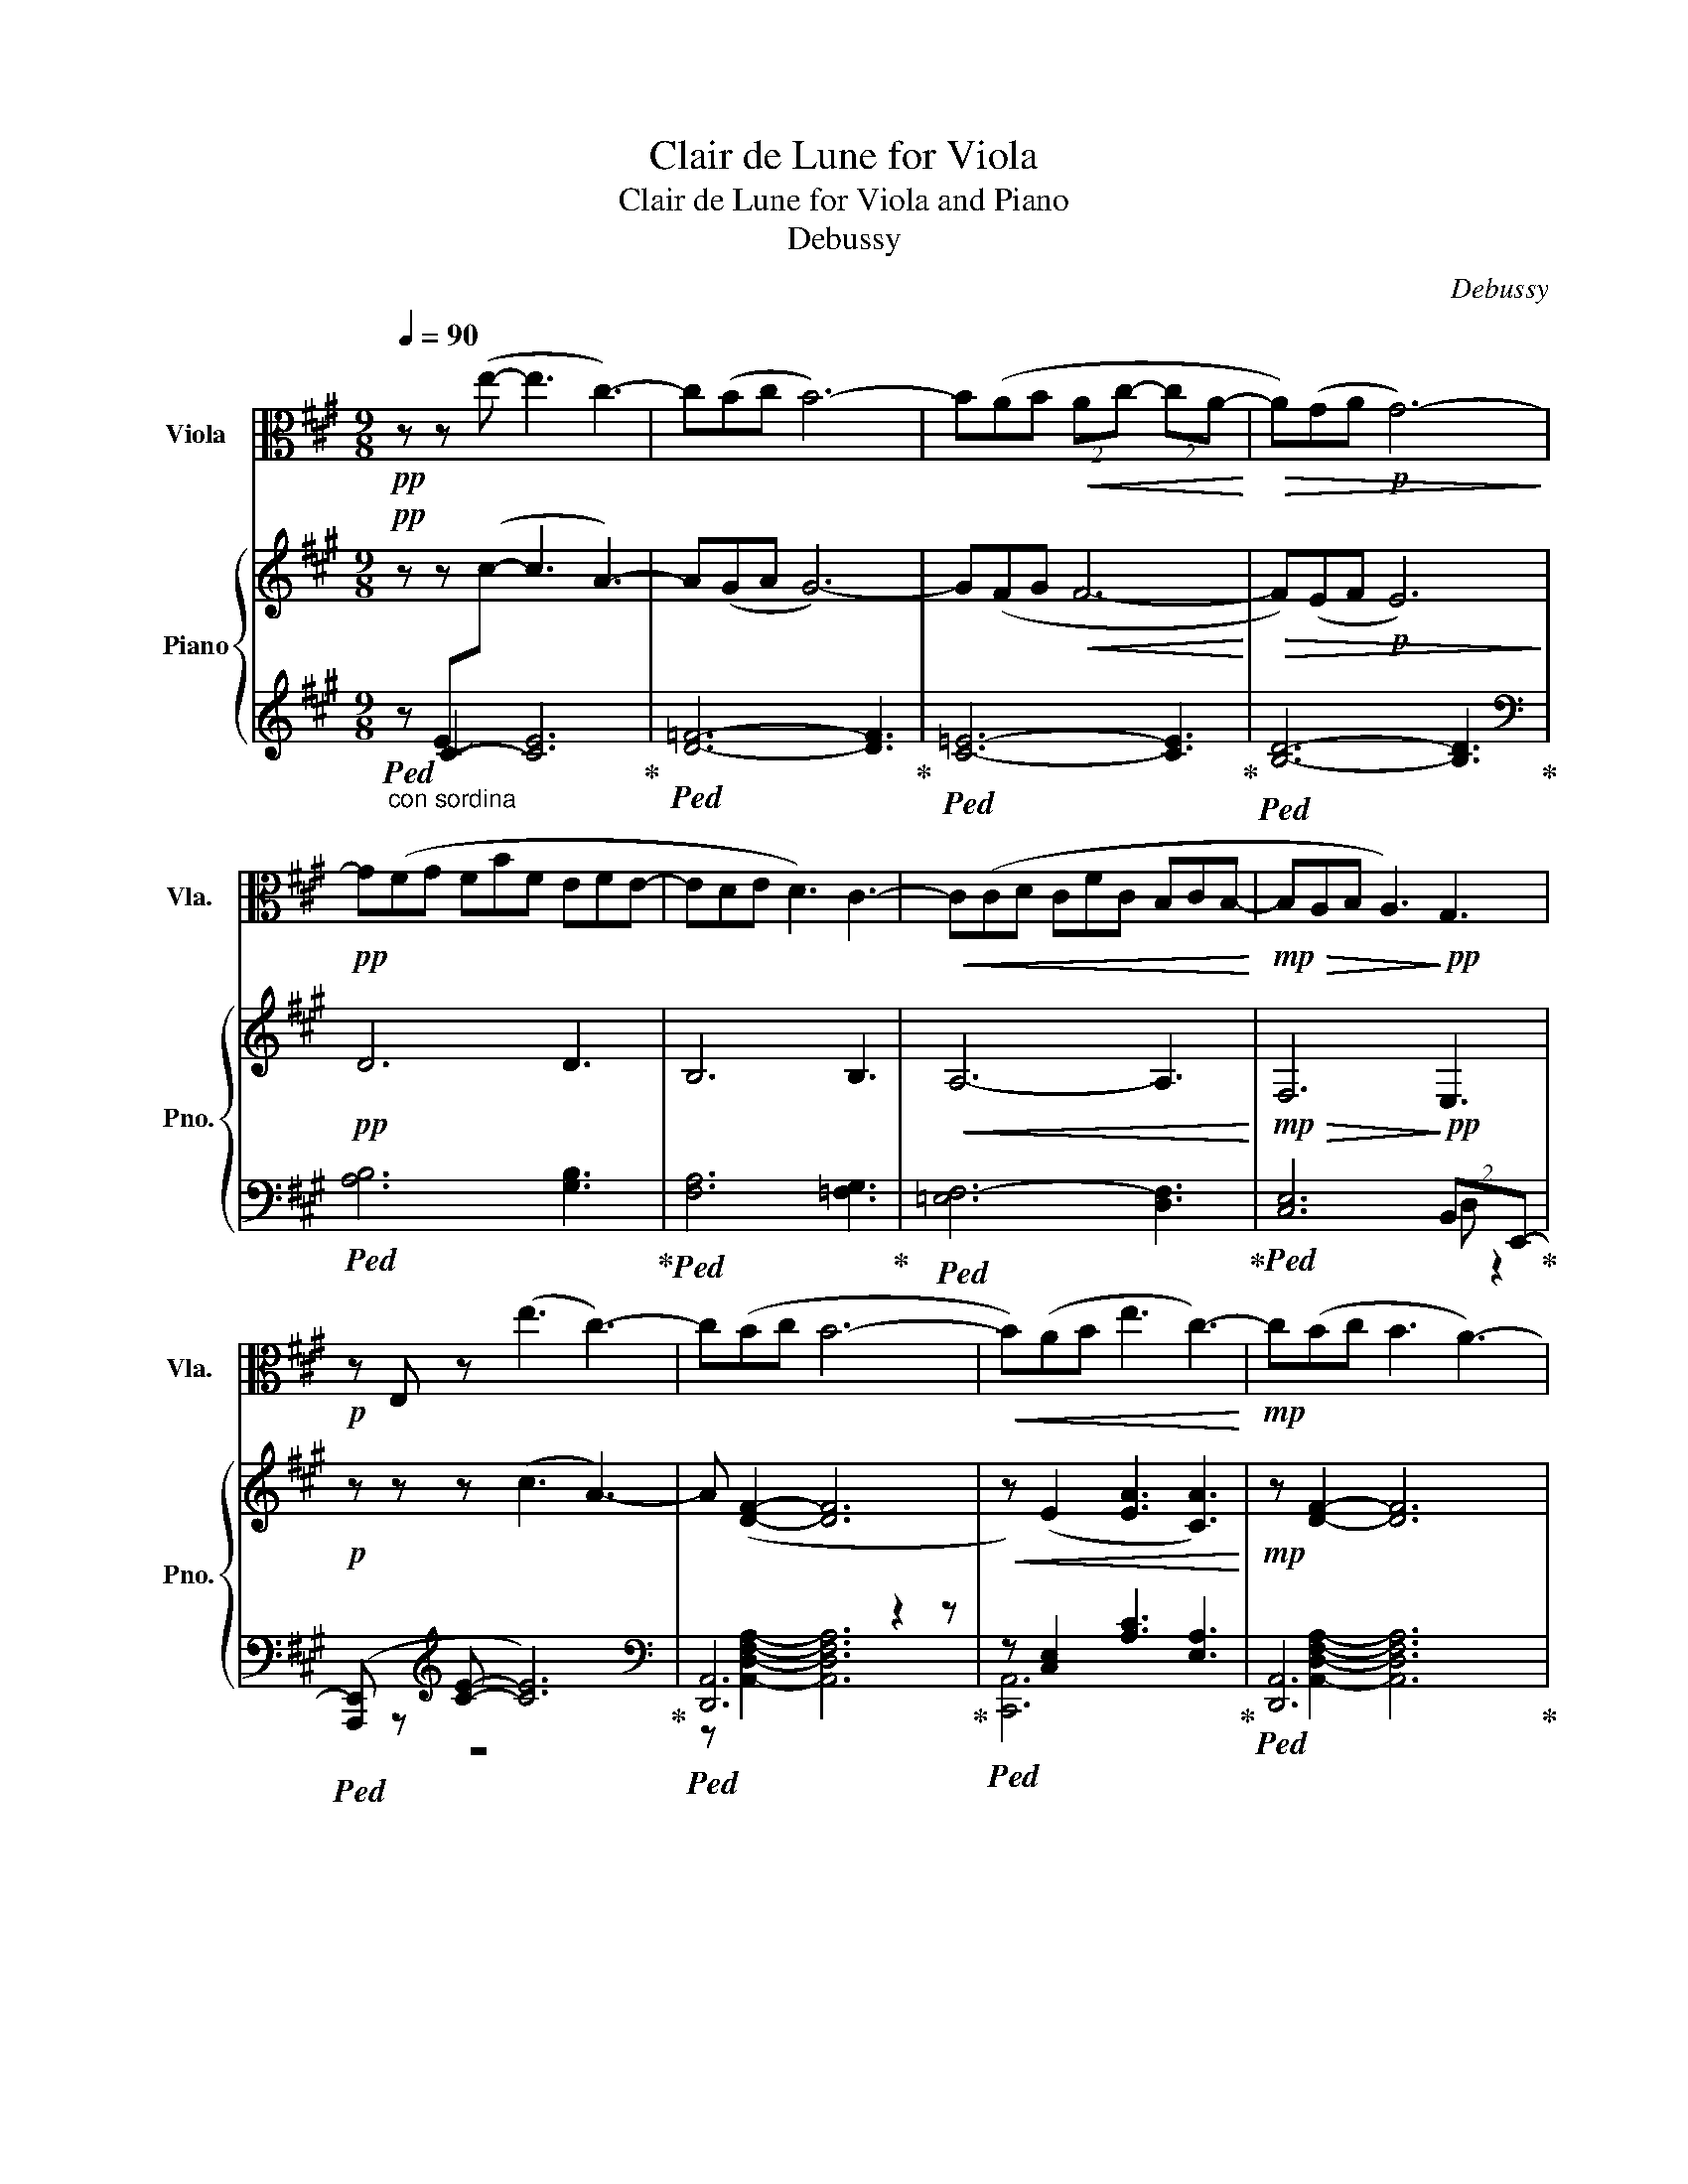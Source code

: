 X:1
T:Clair de Lune for Viola
T:Clair de Lune for Viola and Piano 
T:Debussy 
C:Debussy
%%score ( 1 2 ) { ( 3 7 8 ) | ( 4 5 6 ) }
L:1/8
Q:1/4=90
M:9/8
K:A
V:1 alto nm="Viola" snm="Vla."
V:2 alto 
V:3 treble nm="Piano" snm="Pno."
V:7 treble 
V:8 treble 
V:4 treble 
V:5 treble 
V:6 treble 
V:1
!pp! z z (e- e3 c3-) | c(Bc B6-) | B(AB!<(! (2:3:2Ac- (2:3:2cA-!<)! |!>(! A)(GA!p! G6-)!>)! | %4
!pp! G(FG FBF EFE- | EDE D3) C3- |!<(! C(CD CFC B,CB,-!<)! |!mp!!>(! B,A,B, A,3)!>)!!pp! G,3 | %8
!p! z E, z (e3 c3-) | c(Bc B6- |!<(! B)(AB e3 c3-)!<)! |!mp! c(Bc B3 A3-) | %12
 A(AB!>(! (2:3:2fe- (2:3:2ec-)!>)! |!p! c(Bc (2:3:2BA- (2:3:2AF) | %14
!pp! (2:3:2z (c- c!tenuto!B!tenuto!B !tenuto!B!tenuto!A!tenuto!A | %15
 !tenuto!A!tenuto!G!tenuto!G (2:3:2!tenuto!G!tenuto!A !tenuto!F3) | %16
!pp!"^Tempo rubato" (2:3:2z (c- c!tenuto!d!tenuto!c !tenuto!B!tenuto!c!tenuto!B | %17
 !tenuto!A!tenuto!B!tenuto!A (2:3:2!tenuto!G{/B}!tenuto!A !tenuto!F3) | (6:9:6z (DEGFD) | z9 | %20
 (6:9:6z DEAFD | z9 | (6:9:6z DEBAF | z9 | e6 e3 | e6 e3 |"^un poco mosso" (E6 =G2 A) | %27
 (E6 =G2 E) |!<(! A2 B c3 A2 c!<)! |!mp! ^dcA A3 z3 |!p! (F6 G2 c) | (F6 G2 c) | %32
 d3- d3/2c3/2^A3/2B3/2 | F6 E3 | (E6 =G2 A) | (E6 =G2 E) |[K:C] (x2 E) (x2 A) (x2 c) | (E3 D6) | %38
 (D6 F2 A) | (D6 F2 A | cBA (2:3:2GF- FED |"_dim." cBA GFE- EDC) |[K:A] B,6 D2 F | B,6 D2 F | z9 | %45
 z9 | (B6 d2 f | B6 d2 F) | B6- B3- | B3 A3 B3 | z3 e3 c3- | cBc B6- | B(AB (2:3:2Ac- (2:3:2cA- | %53
 AGA G6) | z9 | z9 | z9 | z9 |!p! z E, z (e3 c3) | z Bc B6- | BAB e3 c3- |!mp! c(Bc B3 A3) | z9 | %63
 z DE A3 F3 | z9 | z9 | z2 z ((=G3 A3)) | z9 | x3 (=G3 A3) | (=G3 A3 =c3) |!>(! e6- e3!>)! | %71
!ppp! e6 z3 |] %72
V:2
 x9 | x9 | x9 | x9 | x9 | x9 | x9 | x9 | x9 | x9 | x9 | x9 | x9 | x9 | x9 | x9 | x9 | x9 | x9 | %19
 x9 | x9 | x9 | x9 | x9 | x9 | x9 | x9 | x9 | x9 | x9 | x9 | x9 | x9 | x9 | x9 | x9 | %36
[K:C] A3/2 x/ E/ x/ c3/2 x/ A/ x/ e3/2 x/ c/ x/ | x9 | x9 | x9 | x9 | x9 |[K:A] x9 | x9 | x9 | x9 | %46
 x9 | x9 | x9 | x9 | x9 | x9 | x9 | x9 | x9 | x9 | x9 | x9 | x9 | z z2 z6 | x z2 x6 | x z2 z6 | %62
 x9 | x9 | x9 | x9 | x9 | x9 | x9 | x9 | x9 | x9 |] %72
V:3
!pp! z z (!stemless!c- c3 A3-) | A(GA G6-) | G(FG!<(! F6-!<)! |!>(! F)(EF!p! E6)!>)! |!pp! D6 D3 | %5
 B,6 B,3 |!<(! A,6- A,3!<)! |!mp!!>(! F,6!>)!!pp! E,3 |!p! z z z (c3 A3-) | A ([DF]2- [DF]6 | %10
!<(! z) (E2 [EA]3 [CA]3)!<)! |!mp! z [DF]2- [DF]6 | z E2!>(! c6!>)! |!p! z [DF]2- [DF]6 | %14
!pp! (2:3:2z ([cfc']- [cfc']!tenuto![Bfb]!tenuto![Bfb] !tenuto![Bfb]!tenuto![Afa]!tenuto![Afa] | %15
 !tenuto![Afa]!tenuto![Gdfg]!tenuto![Gdfg] (2:3:2!tenuto![Gdfg]!tenuto![Afa] !tenuto![Fdf]3) | %16
!pp!"^Tempo rubato" (2:3:2z ([cfc']- [cfc']!tenuto![dfd']!tenuto![Bfc'] !tenuto![Bfb]!tenuto![cfc']!tenuto![Bfb] | %17
 !tenuto![Afa]!tenuto![Bfb]!tenuto![Afa] (2:3:2!tenuto![Gfg]{/b}!tenuto![Afa] !tenuto![Fdf]3-) | %18
"_cresc." (6:9:6[Fdf](D[EB]G[Fd]D) | z ([DGBd][DGBd] [DGBd][DGBd][=EGB=e] [DGBd]3) | %20
 (6:9:6z DEAFD |!mf!!f!!mf! z ([DGBd][DGBd] [DGBd][DGBd][EGBe] [DGBd]3) |"_dim." (6:9:6z DEBAF | %23
"_rall..."!mp!!>(! z [Fdf][Fdf] [Fdf][Fdf][Geg] [Fdf][Afa][Bfb]!>)! | %24
!p!!8va(! !arpeggio![xAceae']6 !arpeggio![xA=ceae']3 | %25
 !arpeggio![xABdeae']6!8va)! !arpeggio![EBe]3 |"^un poco mosso" (C6 =G2 z) | ([^CE]6 [E=G]2 E) | %28
!<(! (^C2 E A3 C2 A!<)! |!mp! BAF z3) z2 z |!p! (z6 z2 z) | (z6 z2 z) | (z3 d3/2c3/2^A3/2B3/2 | %33
 f6 e3) | (c6 e2 z) | (^c6 e2 z) |[K:C] (z3/2 A/e/)c/ (z3/2 c/a/)e/ (z3/2 e/c'/)a/ | (z3 z6) | %38
 (d'6 f'2 a') | (d6 f2 a | [ac'][gb][fa] (2:3:2[eg][df]- [df][ce][Bd] | %41
"_dim." [Ac][GB][FA] [EG][DF][CE]- [CE][B,D][A,C]) |[K:A]"^Calmato"!pp! ([A,B,]6 [B,D]2 [B,DF]) | %43
 ([A,B,]6 [B,D]2 [B,D-F-]) | [A,DF]([EGc][DFB] [DF]3 [DE]3) | ([A,DF][EGc][DFB] [DF]3 [DE]3) | %46
 (B6 d2 f | B6 d2 f) | b6- b3- | b3 a3 b3 |"^Tempo I"!>(! z2 z!>)!!8va(! ([c'e']3 c'3-!pp! | %51
 c'[gb][ac'] [gb]6- | [gb])([fa][gb] (2:3:2[fa][ac']- (2:3:2[ac'][fa]- | %53
 [fa][eg][fa] [eg]6)!8va)! | z ([df][eg] fbf efe- | [ce][Bd][ce] [Bd]3 [=Fc-]3) | %56
 c([Ac][Bd] cfc BcB- | B!>(![FA][GB] [FA]3 [EG]3)!>)! |!p! z[K:bass] C, z[K:treble] (c3 A3-) | %59
 [Ac] z z z6 |!<(! z (A,B, [EA]3 [CA]3)!<)! |!mp! z (z z z3 z3) | z (A,B, [A,CF]3 [E,A,C]3) | %63
 z DE A3 F3 | z!>(! FG c3 [G,DE]3!>)!"^m.s." | x9!pp! | z2 z ((=G3 A3)) | x9 | x3 (=g3 a3) | %69
 (=g3 a3 =c'3) |!>(! [_d'e']6- [c'e']3!>)! |!ppp! !arpeggio![xeac'e']6 z3 |] %72
V:4
"_con sordina"!ped! z C2- [CE]6!ped-up! |!ped! [D=F]6- [DF]3!ped-up! |!ped! [C=E]6- [CE]3!ped-up! | %3
!ped! [B,D]6- [B,D]3!ped-up! |[K:bass]!ped! [A,B,]6 [G,B,]3!ped-up! | %5
!ped! [F,A,]6 [=F,G,]3!ped-up! |!ped! [=E,F,-]6 [D,F,]3!ped-up! | %7
!ped! [C,E,]6 (2:3:2B,,E,,-!ped-up! |!ped! ([A,,,E,,] z[K:treble] [CE]- [CE]6)!ped-up! | %9
[K:bass]!ped! [D,,A,,]6 z2 z!ped-up! |!ped! z [C,E,]2 [A,C]3 [E,A,]3!ped-up! | %11
!ped! [D,,A,,]6 x2 x!ped-up! |!ped! E,,6- E,,3!ped-up! |!ped! z B,2- (2:3:2B,A,- A,3!ped-up! | %14
 (2:3:2z[K:treble] ([CDF]- [CDF]!tenuto![B,DF]!tenuto![B,DF] !tenuto![B,DF]!tenuto![A,DF]!tenuto![A,DF] | %15
 !tenuto![A,DF]!tenuto![G,DF]!tenuto![G,DF] (2:3:2!tenuto![G,DF]!tenuto![A,DF] !tenuto![D,F,D]3) | %16
[K:bass] (2:3:2z[K:treble] [CDF]- ([CDF]!tenuto![DFB]!tenuto![CDF] !tenuto![B,DF]!tenuto![CDF]!tenuto![CDF] | %17
 !tenuto![A,DF]!tenuto![B,DF]!tenuto![A,DF] (2:3:2!tenuto![G,DF]!tenuto![A,DF] !tenuto![F,B,D]3) | %18
[K:bass]!ped! (6:9:6z (D,E,G,F,D,)!ped-up! | %19
 z ([D,G,B,][D,G,B,] [D,G,B,][D,G,B,][E,G,B,] [D,G,B,]3) | %20
!ped! (6:9:6z ([D,F,A,]E,A,F,D,)!ped-up! | %21
!ped! z ([D,G,B,][D,G,B,] [D,G,B,][D,G,B,][E,G,B,] [D,G,B,]3)!ped-up! | %22
!ped! (6:9:6z ([D,F,A,]E,A,F,D,)!ped-up! | %23
!ped! z[K:treble] [F,A,D][F,A,D] [F,A,D][F,A,D][G,B,E] [F,A,D][A,DF][A,DF]!ped-up! | [CE]6 [=CE]3 | %25
 [B,E]6 !arpeggio![E,B,DG]3 | %26
[K:bass]!ped!(x/E,,/A,,/C,/[I:staff -1]E,/A,/)[I:staff +1](x/G,,/C,/[I:staff -1]E,/G,/C/)[I:staff +1](x/=C,/E,/[I:staff -1]=G,/=C/E/)!ped-up! | %27
!ped![I:staff +1]x/E,,/A,,/C,/[I:staff -1]E,/A,/[I:staff +1]x/G,,/C,/[I:staff -1]E,/G,/C/[I:staff +1]x/=C,/E,/[I:staff -1]=G,/E/=C/!ped-up! | %28
!ped![I:staff +1] (A,,,/E,,/A,,/^C,/E,/A,/ C/E/C/A,/E,/C,/ E,/C,/A,,/E,,/A,,/E,,/)!ped-up! | %29
!ped! B,,,/F,,/B,,/^D,/F,/B,/ ^D/B,/F,/D,/B,,/F,,/ B,,,/F,,/B,,/D,/B,,/F,,/!ped-up! | %30
!ped!x/B,,/=D,/F,/[I:staff -1]G,/=D/[I:staff +1]x/A,,/D,/F,/[I:staff -1]A,/D/[I:staff +1]x/G,,/C,/E,/G,!ped-up! | %31
!ped!x/B,,/D,/F,/[I:staff -1]G,/D/[I:staff +1]x/A,,/D,/F,/[I:staff -1]A,/D/[I:staff +1]x/G,,/C,/E,/G,!ped-up! | %32
!ped!x/F,,/B,,/D,/F,/B,/ D3/2C3/2^A,3/2B,3/2!ped-up! | %33
[K:treble]!ped!x/D/F/[I:staff -1]F/d/f/[I:staff +1]x/D/F/[I:staff -1]F/d/f/[I:staff +1] G,/=C/E/[I:staff -1]G/=c/e/!ped-up! | %34
[I:staff +1][K:bass]!ped!x/E,/A,/C/[I:staff -1]E/A/[I:staff +1]x/G,/C/[I:staff -1]E/G/c/[I:staff +1] =G,/=C/E/[I:staff -1]=G/=c/e/!ped-up! | %35
!ped![I:staff +1]x/E,/A,/C/[I:staff -1]E/A/[I:staff +1]x/G,/C/[I:staff -1]E/G/c/[I:staff +1] =G,/=C/E/[I:staff -1]=G/=c/e/!ped-up! | %36
[K:C][I:staff +1][K:treble]!ped! A,/C/E<G C/E/G<A E/G/A<c!ped-up! | %37
!ped!x/F/A/[I:staff -1]e/a/f/[I:staff +1]x/F/A/[I:staff -1]d/a/f/[I:staff +1] D/F/A/[I:staff -1]d/a/f/!ped-up! | %38
!ped![I:staff +1] D/F/A/[I:staff -1]d/a/f/[I:staff +1] D/F/A/[I:staff -1]d/a/f/[I:staff +1] C/F/A/c/[I:staff -1]a'/a/!ped-up! | %39
!ped![I:staff +1]x/B,/D/[I:staff -1]D/A/F/[I:staff +1]x/A,/C/[I:staff -1]D/A/F/[I:staff +1]x/A,/C/F/[I:staff -1]c/f/!ped-up! | %40
!ped![I:staff +1] D,/A,/C/D/F/A/ c/d/c/A/F/D/ C/D/C/A,/F,/D,/!ped-up! | %41
[K:bass]!ped! D,,/A,,/C,/D,/F,/A,/ C/A,/F,/D,/C,/A,,/ D,,/A,,/D,,/A,,/D,,/A,,/!ped-up! | %42
[K:A]!ped! E,,/B,,/E,,/B,,/E,,/B,,/ E,,/B,,/E,,/B,,/E,,/B,,/ E,,/B,,/E,,/B,,/E,,/B,,/!ped-up! | %43
!ped! E,,/B,,/E,,/B,,/E,,/B,,/ E,,/B,,/E,,/B,,/E,,/B,,/ E,,/B,,/E,,/B,,/E,,/B,,/!ped-up! | %44
!ped! E,,/B,,,/E,,/B,,/E,,/B,,/ E,/B,,/E,/B,/E,/B,,/ E,/B,,/E,,/B,,/E,,/B,,,/!ped-up! | %45
!ped! E,,/B,,,/E,,/B,,/E,,/B,,/ E,/B,,/E,/B,/E,/B,,/ E,/B,,/E,/B,,/E,/B,,/!ped-up! | %46
!ped! A,6 G,3!ped-up! |!ped! A,6 G,3!ped-up! | %48
[K:treble]!ped! D/F/A/[I:staff -1]B/d/f/[I:staff +1] D/F/A/[I:staff -1]B/d/g/[I:staff +1] D/F/A/[I:staff -1]B/d/f/!ped-up! | %49
!ped![I:staff +1] D/=F/A/[I:staff -1]B/d/=f/[I:staff +1] D/F/A/[I:staff -1]B/d/=g/[I:staff +1] D/F/A/[I:staff -1]B/d/f/!ped-up! | %50
!ped![I:staff +1]x/E/G/c/e/g/ z3 C3!ped-up! |!ped!x/=F/G/B/c/=f/ z3 C3!ped-up! | %52
!ped!x/=E/F/A/c/e/ z3 C3!ped-up! |!ped!x/D/E/G/B/d/ z3 B,3!ped-up! | %54
!ped!x/B,/D/F/A/B/ z3 !arpeggio![G,B,CEG]3!ped-up! | %55
[K:bass]!ped! G,,/D,/F,/G,/B,/D/[K:treble] F3 [G,B,]3!ped-up! | %56
!ped!x/F,/A,/C/E/F/ z2 z !arpeggio![D,F,A,B,]3!ped-up! | %57
[K:bass]!ped!x/E,/F,/A,/C/E/ z2 z [D,G,]3!ped-up! | %58
!ped! ([A,,,E,,][I:staff -1]C,[I:staff +1][K:treble][CE]- [CE]6)!ped-up! | %59
[K:bass]!ped! [D,,A,,]6 x2 x!ped-up! |!ped! z [C,E,]2 [=G,-A,-C]3 [G,A,]3!ped-up! | %61
!ped! z [C,F,]2 [C,F,]6!ped-up! |!ped! C,,6- C,,3!ped-up! |!ped! B,,,6 x2 x!ped-up! | %64
!ped! (2:3:2E,,B,,[I:staff -1] e3[I:staff +1] E,3!ped-up! | %65
!ped!(x/E,,/A,,/C,/[I:staff -1]E,/A,/)[I:staff +1](x/G,,/C,/[I:staff -1]E,/G,/C/)[I:staff +1](x/E,,/A,,/C,/[I:staff -1]E,/A,/)!ped-up! | %66
!ped![I:staff +1](x/G,,/C,/[I:staff -1]E,/G,/C/)[I:staff +1](x/=C,/E,/=G,/=C/D/) E3!ped-up! | %67
!ped! A,,/E,/A,/C/[I:staff -1]E/G/[I:staff +1] C,/G,/C/[I:staff -1]E/G/c/[I:staff +1] A,,/E,/A,/C/[I:staff -1]E/A/!ped-up! | %68
!ped![I:staff +1](x/G,/C/[I:staff -1]E/G/c/)(x/=G,/=C/D/=G/=c/-) c3!ped-up! | %69
!ped!(x/=G,/=C/D/=G/=c/-) c3[I:staff +1] E,,3!ped-up! | %70
!ped! (A,,,/E,,/A,,/C,/E,/A,/[I:staff -1] CEA cea)!ped-up! |!ped![I:staff +1] x6 z3!ped-up! |] %72
V:5
 x E-[I:staff -1]c x6 | x9 | x9 | x9 |[I:staff +1][K:bass] x9 | x9 | x9 | x6 D, z2 | z9[K:treble] | %9
[K:bass] z [A,,D,F,A,]2- [A,,D,F,A,]6 | [C,,A,,]6 x3 | x [A,,D,F,A,]2- [A,,D,F,A,]6 | %12
 z [C,=G,]2 [G,A,C]3- [G,A,C] z z | F,,6 x3 | [B,,,,B,,,]6[K:treble] x3 | x9 | %16
[K:bass] [B,,,,B,,,]6[K:treble] x3 | x9 |[K:bass] [E,,,E,,]6 x3 | [=F,,,=F,,]6 x3 | [F,,,F,,]6 x3 | %21
 [G,,,G,,]6 x3 | [F,,,F,,]6 x3 | [B,,,B,,]6[K:treble] x3 | x9 | x9 |[K:bass] A,,,3 C,,3 E,,3 | %27
 A,,,3 C,,3 E,,3 | x9 | x9 | E,,3 D,,3 C,,3 | E,,3 D,,3 C,,3 | B,,,3 x6 |[K:treble] ^A,3 B,3 E,3 | %34
[K:bass] A,,3 E,3 E,3 | A,,3 E,3 E,3 |[K:C][K:treble] G,3 A,3 C3 | E3 D3 ^C3 | =C3 B,3 A,3 | %39
 G,3 F,3 E,3 | x9 |[K:bass] x9 |[K:A] x9 | x9 | x9 | x9 | D,2 E, F,2 A,x/B,/D/F/[I:staff -1]G/B/ | %47
[I:staff +1] D,2 E, F,2 A,x/B,/D/F/[I:staff -1]G/B/ |[I:staff +1][K:treble] x9 | x9 | C6 x3 | %51
 _D6 x3 | C6 x3 | B,6 x3 | A,6 x3 |[K:bass] x3[K:treble] x3 C,3 | E,6 x3 | %57
[K:bass] C,6 (2:3:2B,,E,, | x2[K:treble] x =G,6 |[K:bass] x [A,,D,F,A,]2- [A,,D,F,A,]6 | E,,6 x3 | %61
 F,,6 x3 | x9 | x3 (B,,3 B,3) | x9 | A,,,3 C,,3 A,,,3 | C,,3 E,,3 x3 | x9 | %68
 C,3[I:staff -1] E,3 x3 | E,3 x6 | x9 | x9 |] %72
V:6
 x9 | x9 | x9 | x9 |[K:bass] x9 | x9 | x9 | x9 | x2[K:treble] x7 |[K:bass] x9 | x9 | x9 | x9 | %13
 x [C,F,]2- [C,F,]6 | x3/2[K:treble] x15/2 | x9 |[K:bass] F,,6[K:treble] x3 | x9 | %18
[K:bass] x3 [G,B,]3 [B,D]3 | x9 | x6 [A,D]3 | x9 | x6 [B,D]3 | x[K:treble] x8 | x9 | x9 | %26
[K:bass] x9 | x9 | x9 | x9 | x9 | x9 | x9 |[K:treble] x9 |[K:bass] x9 | x9 |[K:C][K:treble] x9 | %37
 x9 | x9 | x9 | x9 |[K:bass] x9 |[K:A] x9 | x9 | x9 | x9 | x9 | x9 |[K:treble] x9 | x9 | x9 | x9 | %52
 x9 | x9 | x9 |[K:bass] x3[K:treble] x6 | x9 |[K:bass] x9 | x2[K:treble] x7 |[K:bass] x9 | x9 | %61
 z B,2- B,3 A,3 | x9 | x9 | x9 | x9 | x9 | x9 | x9 | x9 | x9 | x9 |] %72
V:7
 x9 | x9 | x9 | x9 | x9 | x9 | x9 | x9 | x9 | x9 | x9 | x9 | x9 | x9 | x9 | x9 | x9 | x9 | x9 | %19
 x9 | (6:9:4x A2 x d2 | x9 | (6:9:4x [FA]2 x [df]2 | x9 |!8va(! x9 | x6!8va)! x3 | x6 z3 | x9 | %28
 x9 | x3[I:staff +1] (^D!>(![I:staff -1]CA, A,3/2F,3/2)!>)! | x8 E/C/ | x8 E/C/ | %32
x3x/D/F/x/D/F/x/D/F/x/D/F/ | x9 | x9 | x9 |[K:C] x9 | x9 | x9 | x9 | x9 | x6 F,3 | %42
[K:A] (D,2 E, F,2 A, G,3) | (D,2 E, F,2 A, G,3) | x3 A,F,A, F,G,B, | x3 A,F,A, F,G,B, | %46
x/B,/D/F/D/B,/ z/ B,/D/F/D/B,/ x3 |x/B,/D/F/D/B,/ z/ B,/D/F/D/B,/ x3 | x9 | x9 | x3!8va(! x6 | x9 | %52
 x9 | x9!8va)! | x3 d3 c3- | x9 | x3 (A3 A3) | x9 | x[K:bass] x2[K:treble] x6 | z [DF]2- [DF]6 | %60
 x E2 x6 | x [DF]2- [DF]6 | x E,2 x6 | x [F,A,]2 [DF]3 [A,D]3 | x [G,D]2 [EG]3 x3 | x9 | %66
 x3 (E3 =C3) | x9 | x3 e6 | e6 x3 | x9 | [A,EAc]6 x3 |] %72
V:8
 x9 | x9 | x9 | x9 | x9 | x9 | x9 | x9 | x9 | x9 | x9 | x9 | x9 | x9 | x9 | x9 | x9 | x9 | x9 | %19
 x9 | x9 | x9 | x9 | x9 |!8va(! x9 | x6!8va)! x3 | x9 | x9 | x9 | x3 F3 z2 z | x9 | x9 | x9 | x9 | %34
 x9 | x9 |[K:C] x9 | x9 | x9 | x9 | x9 | x9 |[K:A] x9 | x9 | x9 | x9 | x9 | x9 | x9 | x9 | %50
 x3!8va(! x6 | x9 | x9 | x9!8va)! | x9 | x9 | x9 | x9 | x[K:bass] x2[K:treble] x6 | x9 | x9 | x9 | %62
 x9 | x9 | x9 | x9 | x9 | x9 | x9 | x9 | x9 | x9 |] %72

